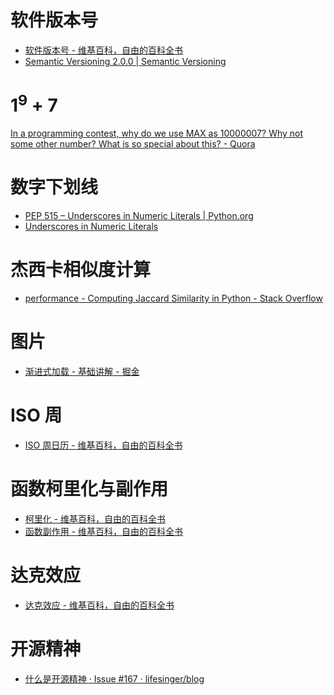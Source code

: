 * 软件版本号
  + [[https://zh.wikipedia.org/wiki/%25E8%25BB%259F%25E4%25BB%25B6%25E7%2589%2588%25E6%259C%25AC%25E8%2599%259F][软件版本号 - 维基百科，自由的百科全书]]
  + [[https://semver.org/][Semantic Versioning 2.0.0 | Semantic Versioning]]

* 1^9 + 7
  [[https://www.quora.com/In-a-programming-contest-why-do-we-use-MAX-as-10000007-Why-not-some-other-number-What-is-so-special-about-this][In a programming contest, why do we use MAX as 10000007? Why not some other number? What is so special about this? - Quora]]

* 数字下划线
  + [[https://www.python.org/dev/peps/pep-0515/][PEP 515 -- Underscores in Numeric Literals | Python.org]]
  + [[https://docs.oracle.com/javase/7/docs/technotes/guides/language/underscores-literals.html][Underscores in Numeric Literals]]

* 杰西卡相似度计算
  + [[https://stackoverflow.com/questions/40579415/computing-jaccard-similarity-in-python][performance - Computing Jaccard Similarity in Python - Stack Overflow]]

* 图片
  + [[https://juejin.im/post/58d356295c497d0057e20a59][渐进式加载 - 基础讲解 - 掘金]]

* ISO 周
  + [[https://zh.wikipedia.org/wiki/ISO%E9%80%B1%E6%97%A5%E6%9B%86][ISO 周日历 - 维基百科，自由的百科全书]]

* 函数柯里化与副作用
  + [[https://zh.wikipedia.org/wiki/%E6%9F%AF%E9%87%8C%E5%8C%96][柯里化 - 维基百科，自由的百科全书]]
  + [[https://zh.wikipedia.org/wiki/%E5%87%BD%E6%95%B0%E5%89%AF%E4%BD%9C%E7%94%A8][函数副作用 - 维基百科，自由的百科全书]]

* 达克效应
  + [[https://zh.wikipedia.org/wiki/%E8%BE%BE%E5%85%8B%E6%95%88%E5%BA%94][达克效应 - 维基百科，自由的百科全书]]

* 开源精神
  + [[https://github.com/lifesinger/blog/issues/167][什么是开源精神 · Issue #167 · lifesinger/blog]]

